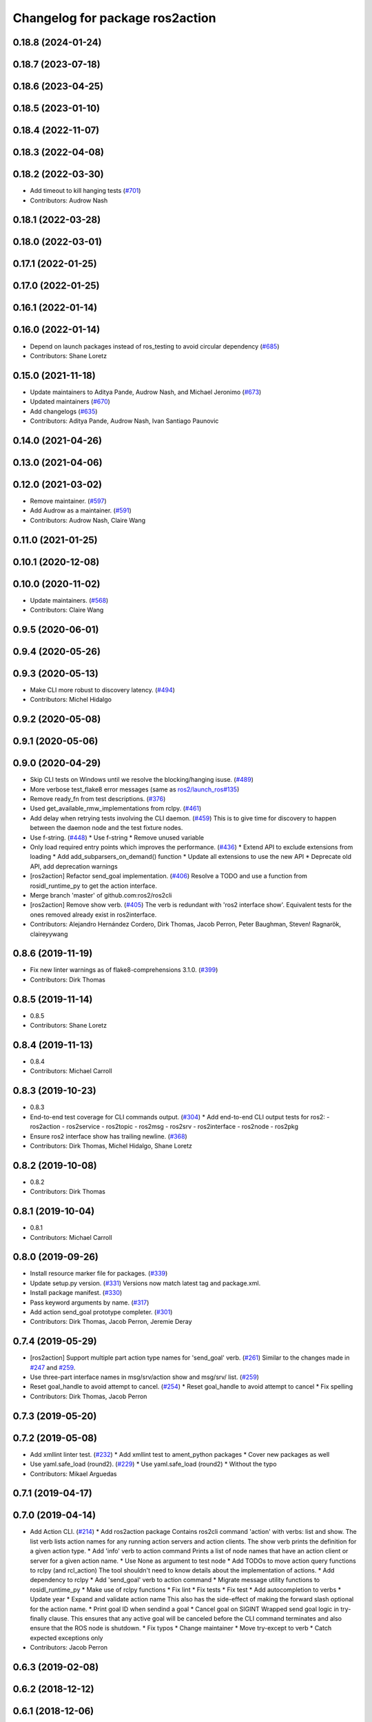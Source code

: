^^^^^^^^^^^^^^^^^^^^^^^^^^^^^^^^
Changelog for package ros2action
^^^^^^^^^^^^^^^^^^^^^^^^^^^^^^^^

0.18.8 (2024-01-24)
-------------------

0.18.7 (2023-07-18)
-------------------

0.18.6 (2023-04-25)
-------------------

0.18.5 (2023-01-10)
-------------------

0.18.4 (2022-11-07)
-------------------

0.18.3 (2022-04-08)
-------------------

0.18.2 (2022-03-30)
-------------------
* Add timeout to kill hanging tests (`#701 <https://github.com/ros2/ros2cli/issues/701>`_)
* Contributors: Audrow Nash

0.18.1 (2022-03-28)
-------------------

0.18.0 (2022-03-01)
-------------------

0.17.1 (2022-01-25)
-------------------

0.17.0 (2022-01-25)
-------------------

0.16.1 (2022-01-14)
-------------------

0.16.0 (2022-01-14)
-------------------
* Depend on launch packages instead of ros_testing to avoid circular dependency (`#685 <https://github.com/ros2/ros2cli/issues/685>`_)
* Contributors: Shane Loretz

0.15.0 (2021-11-18)
-------------------
* Update maintainers to Aditya Pande, Audrow Nash, and Michael Jeronimo (`#673 <https://github.com/ros2/ros2cli/issues/673>`_)
* Updated maintainers (`#670 <https://github.com/ros2/ros2cli/issues/670>`_)
* Add changelogs (`#635 <https://github.com/ros2/ros2cli/issues/635>`_)
* Contributors: Aditya Pande, Audrow Nash, Ivan Santiago Paunovic

0.14.0 (2021-04-26)
-------------------

0.13.0 (2021-04-06)
-------------------

0.12.0 (2021-03-02)
-------------------
* Remove maintainer. (`#597 <https://github.com/ros2/ros2cli/issues/597>`_)
* Add Audrow as a maintainer. (`#591 <https://github.com/ros2/ros2cli/issues/591>`_)
* Contributors: Audrow Nash, Claire Wang

0.11.0 (2021-01-25)
-------------------

0.10.1 (2020-12-08)
-------------------

0.10.0 (2020-11-02)
-------------------
* Update maintainers. (`#568 <https://github.com/ros2/ros2cli/issues/568>`_)
* Contributors: Claire Wang

0.9.5 (2020-06-01)
------------------

0.9.4 (2020-05-26)
------------------

0.9.3 (2020-05-13)
------------------
* Make CLI more robust to discovery latency. (`#494 <https://github.com/ros2/ros2cli/issues/494>`_)
* Contributors: Michel Hidalgo

0.9.2 (2020-05-08)
------------------

0.9.1 (2020-05-06)
------------------

0.9.0 (2020-04-29)
------------------
* Skip CLI tests on Windows until we resolve the blocking/hanging isuse. (`#489 <https://github.com/ros2/ros2cli/issues/489>`_)
* More verbose test_flake8 error messages (same as `ros2/launch_ros#135 <https://github.com/ros2/launch_ros/issues/135>`_)
* Remove ready_fn from test descriptions. (`#376 <https://github.com/ros2/ros2cli/issues/376>`_)
* Used get_available_rmw_implementations from rclpy. (`#461 <https://github.com/ros2/ros2cli/issues/461>`_)
* Add delay when retrying tests involving the CLI daemon. (`#459 <https://github.com/ros2/ros2cli/issues/459>`_)
  This is to give time for discovery to happen between the daemon node and the test fixture nodes.
* Use f-string. (`#448 <https://github.com/ros2/ros2cli/issues/448>`_)
  * Use f-string
  * Remove unused variable
* Only load required entry points which improves the performance. (`#436 <https://github.com/ros2/ros2cli/issues/436>`_)
  * Extend API to exclude extensions from loading
  * Add add_subparsers_on_demand() function
  * Update all extensions to use the new API
  * Deprecate old API, add deprecation warnings
* [ros2action] Refactor send_goal implementation. (`#406 <https://github.com/ros2/ros2cli/issues/406>`_)
  Resolve a TODO and use a function from rosidl_runtime_py to get the action interface.
* Merge branch 'master' of github.com:ros2/ros2cli
* [ros2action] Remove show verb. (`#405 <https://github.com/ros2/ros2cli/issues/405>`_)
  The verb is redundant with 'ros2 interface show'.
  Equivalent tests for the ones removed already exist in ros2interface.
* Contributors: Alejandro Hernández Cordero, Dirk Thomas, Jacob Perron, Peter Baughman, Steven! Ragnarök, claireyywang

0.8.6 (2019-11-19)
------------------
* Fix new linter warnings as of flake8-comprehensions 3.1.0. (`#399 <https://github.com/ros2/ros2cli/issues/399>`_)
* Contributors: Dirk Thomas

0.8.5 (2019-11-14)
------------------
* 0.8.5
* Contributors: Shane Loretz

0.8.4 (2019-11-13)
------------------
* 0.8.4
* Contributors: Michael Carroll

0.8.3 (2019-10-23)
------------------
* 0.8.3
* End-to-end test coverage for CLI commands output. (`#304 <https://github.com/ros2/ros2cli/issues/304>`_)
  * Add end-to-end CLI output tests for ros2:
  - ros2action
  - ros2service
  - ros2topic
  - ros2msg
  - ros2srv
  - ros2interface
  - ros2node
  - ros2pkg
* Ensure ros2 interface show has trailing newline. (`#368 <https://github.com/ros2/ros2cli/issues/368>`_)
* Contributors: Dirk Thomas, Michel Hidalgo, Shane Loretz

0.8.2 (2019-10-08)
------------------
* 0.8.2
* Contributors: Dirk Thomas

0.8.1 (2019-10-04)
------------------
* 0.8.1
* Contributors: Michael Carroll

0.8.0 (2019-09-26)
------------------
* Install resource marker file for packages. (`#339 <https://github.com/ros2/ros2cli/issues/339>`_)
* Update setup.py version. (`#331 <https://github.com/ros2/ros2cli/issues/331>`_)
  Versions now match latest tag and package.xml.
* Install package manifest. (`#330 <https://github.com/ros2/ros2cli/issues/330>`_)
* Pass keyword arguments by name. (`#317 <https://github.com/ros2/ros2cli/issues/317>`_)
* Add action send_goal prototype completer. (`#301 <https://github.com/ros2/ros2cli/issues/301>`_)
* Contributors: Dirk Thomas, Jacob Perron, Jeremie Deray

0.7.4 (2019-05-29)
------------------
* [ros2action] Support multiple part action type names for 'send_goal' verb. (`#261 <https://github.com/ros2/ros2cli/issues/261>`_)
  Similar to the changes made in `#247 <https://github.com/ros2/ros2cli/issues/247>`_ and `#259 <https://github.com/ros2/ros2cli/issues/259>`_.
* Use three-part interface names in msg/srv/action show and msg/srv/ list. (`#259 <https://github.com/ros2/ros2cli/issues/259>`_)
* Reset goal_handle to avoid attempt to cancel. (`#254 <https://github.com/ros2/ros2cli/issues/254>`_)
  * Reset goal_handle to avoid attempt to cancel
  * Fix spelling
* Contributors: Dirk Thomas, Jacob Perron

0.7.3 (2019-05-20)
------------------

0.7.2 (2019-05-08)
------------------
* Add xmllint linter test. (`#232 <https://github.com/ros2/ros2cli/issues/232>`_)
  * Add xmllint test to ament_python packages
  * Cover new packages as well
* Use yaml.safe_load (round2). (`#229 <https://github.com/ros2/ros2cli/issues/229>`_)
  * Use yaml.safe_load (round2)
  * Without the typo
* Contributors: Mikael Arguedas

0.7.1 (2019-04-17)
------------------

0.7.0 (2019-04-14)
------------------
* Add Action CLI. (`#214 <https://github.com/ros2/ros2cli/issues/214>`_)
  * Add ros2action package
  Contains ros2cli command 'action' with verbs: list and show.
  The list verb lists action names for any running action servers and action clients.
  The show verb prints the definition for a given action type.
  * Add 'info' verb to action command
  Prints a list of node names that have an action client or server for a given action name.
  * Use None as argument to test node
  * Add TODOs to move action query functions to rclpy (and rcl_action)
  The tool shouldn't need to know details about the implementation of actions.
  * Add dependency to rclpy
  * Add 'send_goal' verb to action command
  * Migrate message utility functions to rosidl_runtime_py
  * Make use of rclpy functions
  * Fix lint
  * Fix tests
  * Fix test
  * Add autocompletion to verbs
  * Update year
  * Expand and validate action name
  This also has the side-effect of making the forward slash optional for the action name.
  * Print goal ID when sendind a goal
  * Cancel goal on SIGINT
  Wrapped send goal logic in try-finally clause.
  This ensures that any active goal will be canceled before the CLI command terminates and also ensure that the ROS node is shutdown.
  * Fix typos
  * Change maintainer
  * Move try-except to verb
  * Catch expected exceptions only
* Contributors: Jacob Perron

0.6.3 (2019-02-08)
------------------

0.6.2 (2018-12-12)
------------------

0.6.1 (2018-12-06)
------------------

0.6.0 (2018-11-19)
------------------

0.5.4 (2018-08-20)
------------------

0.5.3 (2018-07-17)
------------------

0.5.2 (2018-06-28)
------------------

0.5.1 (2018-06-27 12:27)
------------------------

0.5.0 (2018-06-27 12:17)
------------------------

0.4.0 (2017-12-08)
------------------
